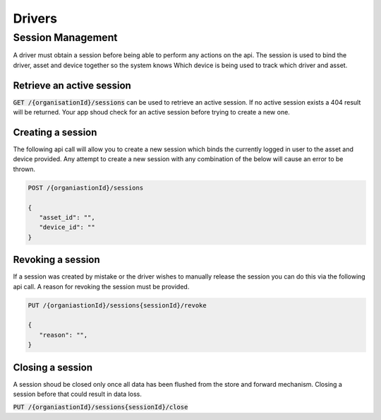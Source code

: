 *******
Drivers
*******

Session Management
==================

A driver must obtain a session before being able to perform any actions on the api. The session is used to bind the driver, asset and device together so the system knows Which device is being used to track which driver and asset.


Retrieve an active session
--------------------------

:code:`GET /{organisationId}/sessions` can be used to retrieve an active session. If no active session exists a 404 result will be returned. Your app shoud check for an active session before trying to create a new one.


Creating a session
------------------

The following api call will allow you to create a new session which binds the currently logged in user to the asset and device provided. Any attempt to create a new session with any combination of the below will cause an error to be thrown.

.. code-block:: C#

 POST /{organiastionId}/sessions

 {
    "asset_id": "",
    "device_id": ""
 }


Revoking a session
------------------

If a session was created by mistake or the driver wishes to manually release the session you can do this via the following api call. A reason for revoking the session must be provided.


.. code-block:: C#

 PUT /{organiastionId}/sessions{sessionId}/revoke

 {
    "reason": "",
 }


Closing a session
-----------------
A session shoud be closed only once all data has been flushed from the store and forward mechanism. Closing a session before that could result in data loss.

:code:`PUT /{organiastionId}/sessions{sessionId}/close`